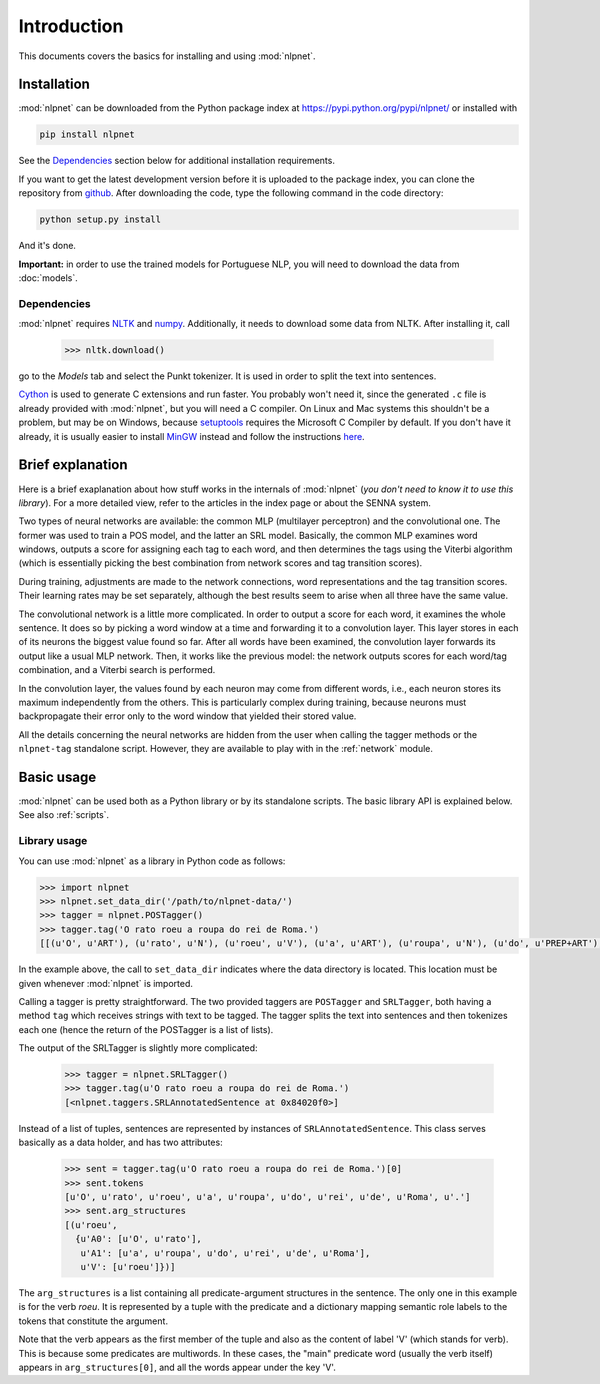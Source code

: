 ============
Introduction
============

This documents covers the basics for installing and using :mod:`nlpnet`. 

Installation
------------

:mod:`nlpnet` can be downloaded from the Python package index at https://pypi.python.org/pypi/nlpnet/ or installed with

.. code-block:: bash

    pip install nlpnet

See the `Dependencies`_ section below for additional installation requirements.

If you want to get the latest development version before it is uploaded to the package index, you can clone the repository from github_. After downloading the code, type the following command in the code directory:

.. code-block:: bash

    python setup.py install

And it's done.

.. _github: https://github.com/erickrf/nlpnet

**Important:** in order to use the trained models for Portuguese NLP, you will need to download the data from :doc:`models`.

Dependencies
~~~~~~~~~~~~

:mod:`nlpnet` requires NLTK_ and numpy_. Additionally, it needs to download some data from NLTK. After installing it, call

    >>> nltk.download()

go to the `Models` tab and select the Punkt tokenizer. It is used in order to split the text into sentences.

Cython_ is used to generate C extensions and run faster. You probably won't need it, since the generated ``.c`` file is already provided with :mod:`nlpnet`, but you will need a C compiler. On Linux and Mac systems this shouldn't be a problem, but may be on Windows, because  setuptools_ requires the Microsoft C Compiler by default. If you don't have it already, it is usually easier to install MinGW_ instead and follow the instructions `here <http://docs.cython.org/src/tutorial/appendix.html>`_.

.. _NLTK: http://www.nltk.org
.. _numpy: http://www.numpy.org
.. _Cython: http://cython.org
.. _MinGW: http://www.mingw.org
.. _setuptools: http://pythonhosted.org/setuptools/

Brief explanation
-----------------

Here is a brief exaplanation about how stuff works in the internals of :mod:`nlpnet` (*you don't need
to know it to use this library*).
For a more detailed view, refer to the articles in the index page or about the SENNA system.

Two types of neural networks are available: the common MLP (multilayer perceptron) and the convolutional one. 
The former was used to train a POS model, and the latter an SRL model. Basically, the common MLP examines
word windows, outputs a score for assigning each tag to each word, and then determines 
the tags using the Viterbi algorithm (which is essentially picking the best combination from network
scores and tag transition scores).

During training, adjustments are made to the network connections, word representations and 
the tag transition scores. Their learning rates may be set separately, although the best
results seem to arise when all three have the same value.

The convolutional network is a little more complicated. In order to output a score for each 
word, it examines the whole sentence. It does so by picking a word window at a time and forwarding it to 
a convolution layer. This layer stores in each of its neurons the biggest value found so far.
After all words have been examined, the convolution layer forwards its output like a usual MLP network.
Then, it works like the previous model: the network outputs scores for each word/tag combination,
and a Viterbi search is performed.

In the convolution layer, the values found by each neuron may come from different words, i.e., each neuron stores
its maximum independently from the others. This is particularly complex during training, because 
neurons must backpropagate their error only to the word window that yielded their stored value.

All the details concerning the neural networks are hidden from the user when calling the tagger methods or 
the ``nlpnet-tag`` standalone script. However, they are available to play with in the :ref:`network` module.

Basic usage
-----------

:mod:`nlpnet` can be used both as a Python library or by its standalone scripts. The basic library API is explained below.
See also :ref:`scripts`.

Library usage
~~~~~~~~~~~~~

You can use :mod:`nlpnet` as a library in Python code as follows:

.. code-block:: python

    >>> import nlpnet
    >>> nlpnet.set_data_dir('/path/to/nlpnet-data/')
    >>> tagger = nlpnet.POSTagger()
    >>> tagger.tag('O rato roeu a roupa do rei de Roma.')
    [[(u'O', u'ART'), (u'rato', u'N'), (u'roeu', u'V'), (u'a', u'ART'), (u'roupa', u'N'), (u'do', u'PREP+ART'), (u'rei', u'N'), (u'de', u'PREP'), (u'Roma', u'NPROP'), (u'.', 'PU')]]

In the example above, the call to ``set_data_dir`` indicates where the data directory is located. This location must be given whenever :mod:`nlpnet` is imported. 

Calling a tagger is pretty straightforward. The two provided taggers are ``POSTagger`` and ``SRLTagger``, both having a method ``tag`` which receives strings with text to be tagged. The tagger splits the text into sentences and then tokenizes each one (hence the return of the POSTagger is a list of lists).

The output of the SRLTagger is slightly more complicated:

    >>> tagger = nlpnet.SRLTagger()
    >>> tagger.tag(u'O rato roeu a roupa do rei de Roma.')
    [<nlpnet.taggers.SRLAnnotatedSentence at 0x84020f0>]

Instead of a list of tuples, sentences are represented by instances of ``SRLAnnotatedSentence``. This class serves basically as a data holder, and has two attributes:

    >>> sent = tagger.tag(u'O rato roeu a roupa do rei de Roma.')[0]
    >>> sent.tokens
    [u'O', u'rato', u'roeu', u'a', u'roupa', u'do', u'rei', u'de', u'Roma', u'.']
    >>> sent.arg_structures
    [(u'roeu',
      {u'A0': [u'O', u'rato'],
       u'A1': [u'a', u'roupa', u'do', u'rei', u'de', u'Roma'],
       u'V': [u'roeu']})]

The ``arg_structures`` is a list containing all predicate-argument structures in the sentence. The only one in this example is for the verb `roeu`. It is represented by a tuple with the predicate and a dictionary mapping semantic role labels to the tokens that constitute the argument.

Note that the verb appears as the first member of the tuple and also as the content of label 'V' (which stands for verb). This is because some predicates are multiwords. In these cases, the "main" predicate word (usually the verb itself) appears in ``arg_structures[0]``, and all the words appear under the key 'V'.

